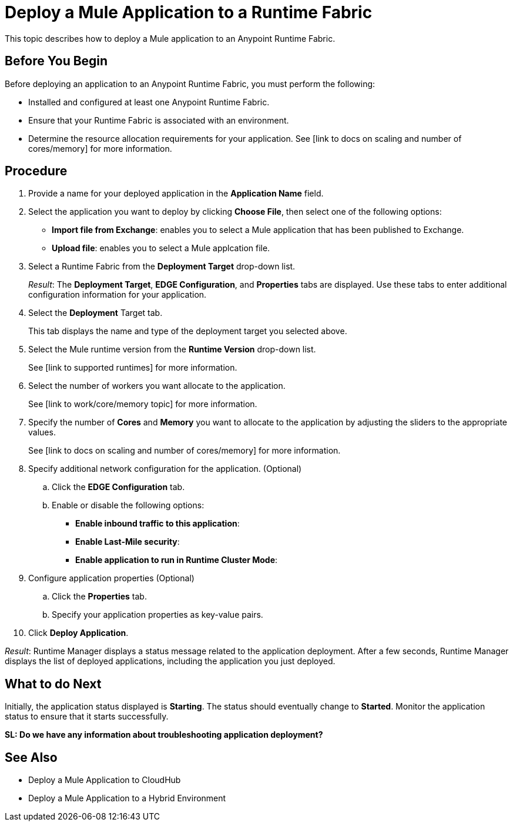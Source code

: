 = Deploy a Mule Application to a Runtime Fabric

This topic describes how to deploy a Mule application to an Anypoint Runtime Fabric.

== Before You Begin

Before deploying an application to an Anypoint Runtime Fabric, you must perform the following:

* Installed and configured at least one Anypoint Runtime Fabric.
* Ensure that your Runtime Fabric is associated with an environment.
* Determine the resource allocation requirements for your application. See [link to docs on scaling and number of cores/memory] for more information.

== Procedure
. Provide a name for your deployed application in the *Application Name* field.
. Select the application you want to deploy by clicking *Choose File*, then select one of the following options:
	* *Import file from Exchange*: enables you to select a Mule application that has been published to Exchange.
	* *Upload file*: enables you to select a Mule applcation file.
. Select a Runtime Fabric from the *Deployment Target* drop-down list.
+
_Result_: The *Deployment Target*, *EDGE Configuration*, and *Properties* tabs are displayed. Use these tabs to enter additional configuration information for your application.

. Select the *Deployment* Target tab.
+
This tab displays the name and type of the deployment target you selected above.

. Select the Mule runtime version from the *Runtime Version* drop-down list.
+
See [link to supported runtimes] for more information.

. Select the number of workers you want allocate to the application.
+
See [link to work/core/memory topic] for more information.

. Specify the number of *Cores* and *Memory* you want to allocate to the application by adjusting the sliders to the appropriate values.
+
See [link to docs on scaling and number of cores/memory] for more information.

. Specify additional network configuration for the application. (Optional)

.. Click the *EDGE Configuration* tab.
.. Enable or disable the following options:
+
* *Enable inbound traffic to this application*:
* *Enable Last-Mile security*: 
* *Enable application to run in Runtime Cluster Mode*:  

. Configure application properties (Optional)
.. Click the *Properties* tab.
.. Specify your application properties as key-value pairs.

. Click *Deploy Application*.

_Result_: Runtime Manager displays a status message related to the application deployment. After a few seconds, Runtime Manager displays the list of deployed applications, including the application you just deployed.

== What to do Next

Initially, the application status displayed is *Starting*. The status should eventually change to *Started*. Monitor the application status to ensure that it starts successfully.

**SL: Do we have any information about troubleshooting application deployment?**

== See Also

* Deploy a Mule Application to CloudHub
* Deploy a Mule Application to a Hybrid Environment
